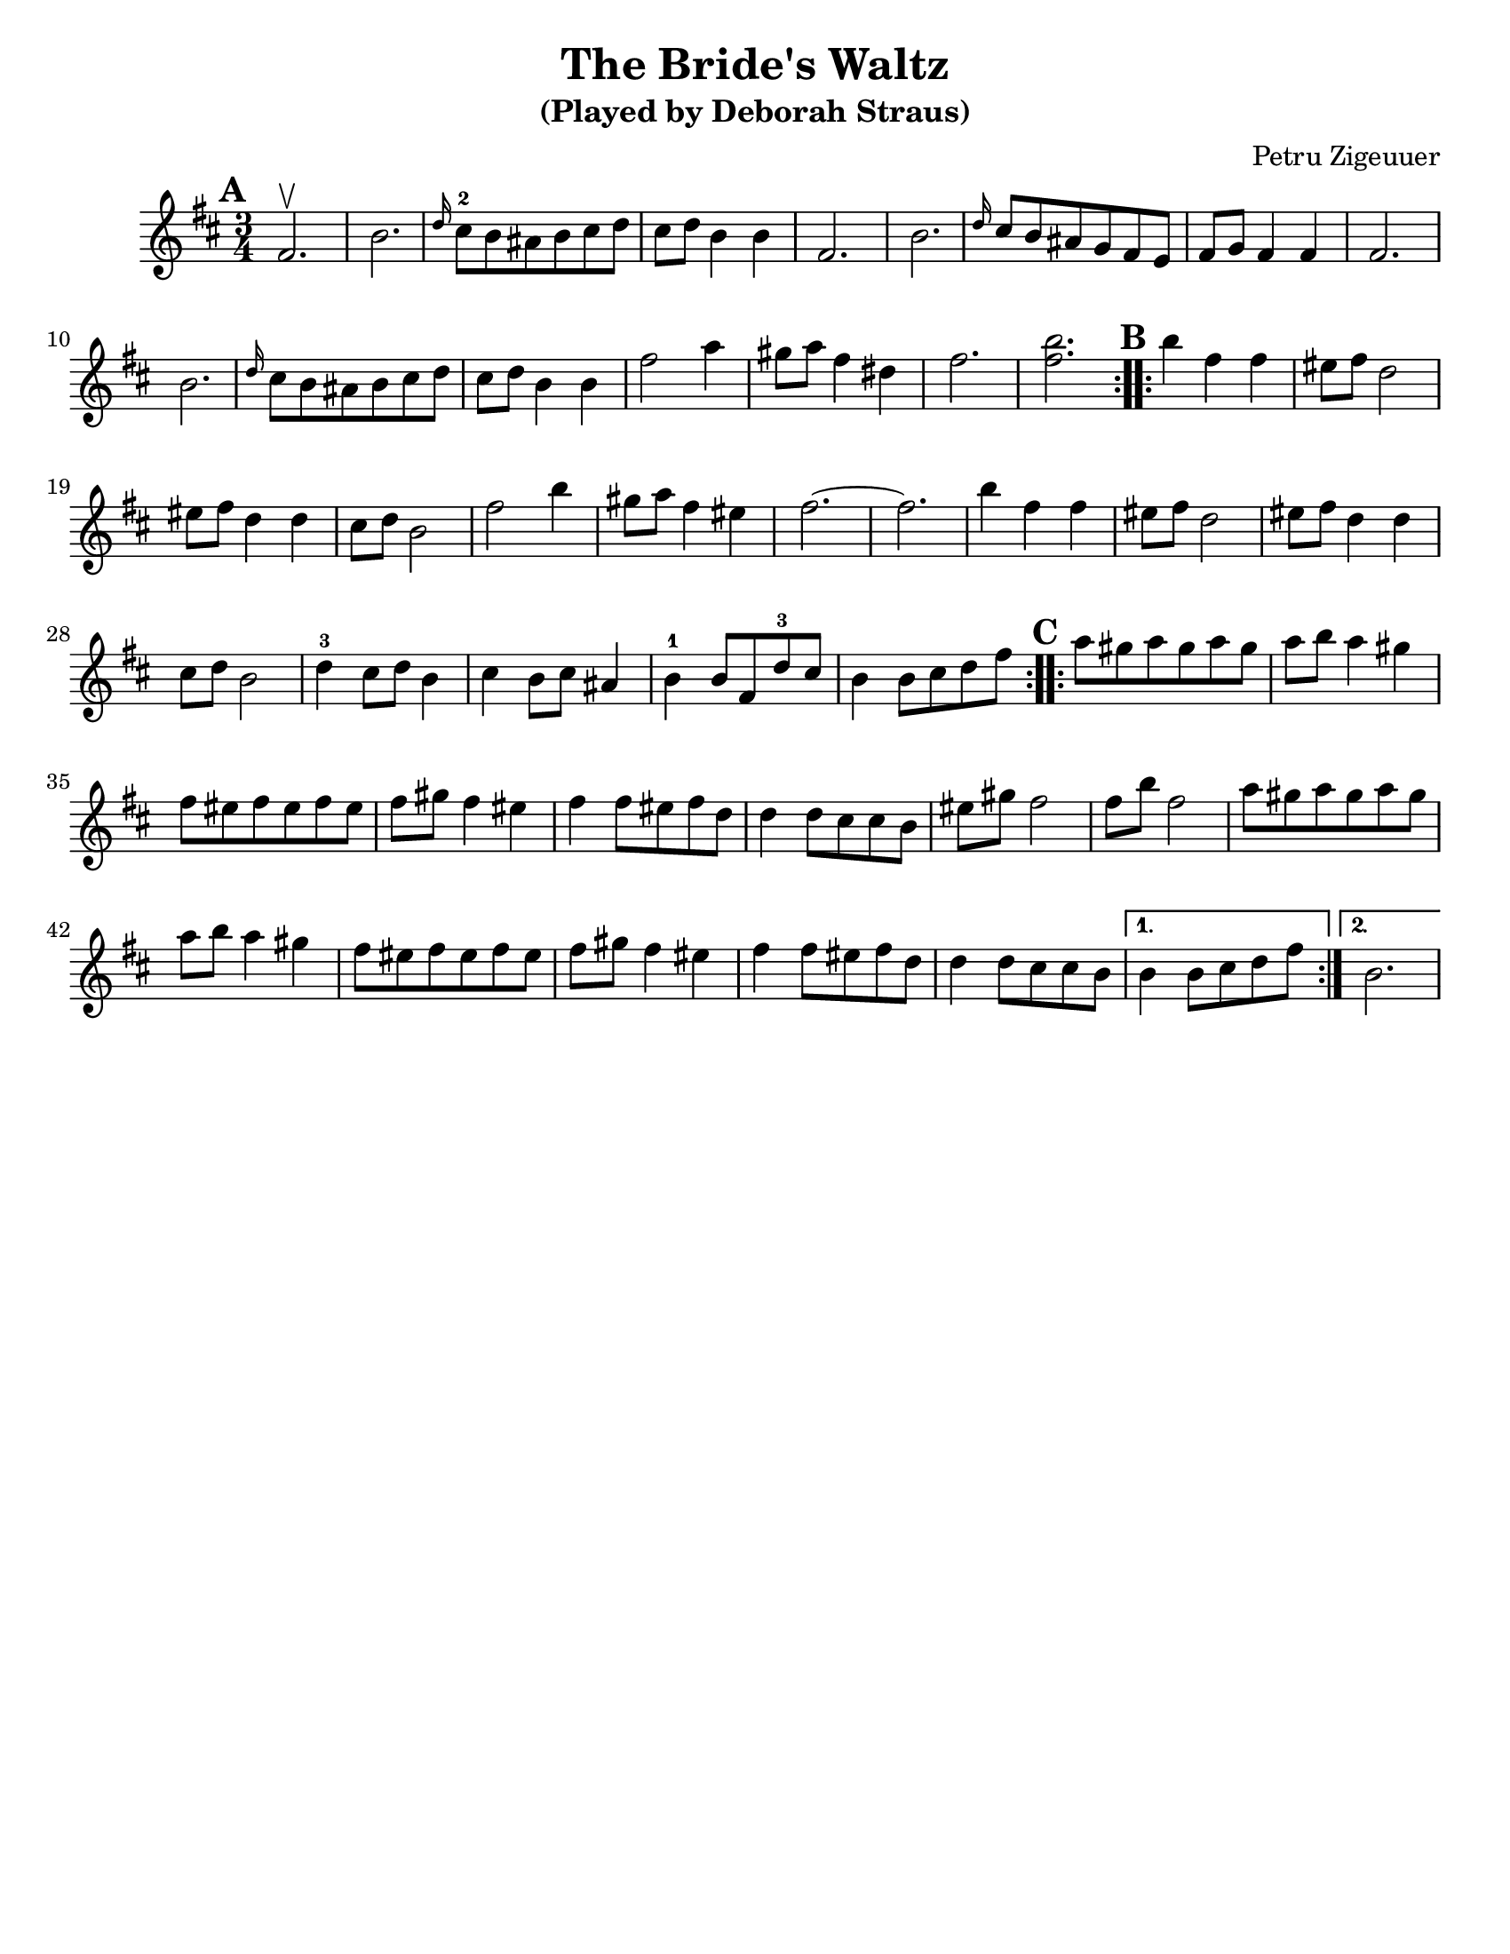 \version "2.18.0"
\paper{
  tagline = ##f
  %#print-all-headers = ##t
  #(set-paper-size "letter")
}
\header{
  title= "The Bride's Waltz"
  subtitle="(Played by Deborah Straus)"
  composer= "Petru Zigeuuer"
  %arranger= "Jeff Warschuer"
}

melody = \relative c' {
  \clef treble
  \key b \minor
  \time 3/4
  \set Score.markFormatter = #format-mark-box-alphabet
  \repeat volta 2{
  \mark \default
    fis2.\upbow

    b2.
    \grace d16 cis8-2 b ais b cis d
    cis d b4 b
    fis2.
    b2.
    \grace d16 cis8 b  ais g fis e
    fis8 g fis4 fis
    fis2.
    b2.
    \grace d16 cis8 b ais b cis d
    cis d b4 b
    fis'2 a4
    gis8 a fis4 dis
    fis2.
    <fis b>2.
  }

  \repeat volta 2{
  \mark \default
    b4     fis fis
    eis8 fis d2
    eis8 fis d4 d
    cis8 d b2
    fis'2 b4
    gis8 a fis4 eis
    fis2.~
    fis2.
    b4 fis fis
    eis8 fis d2
    eis8 fis d4 d
    cis8 d b2
    d4-3 cis8 d b4
    cis4 b8 cis ais4
    b-1 b8 fis d'-3 cis
    b4 b8 cis d fis
  }

  \repeat volta 2{
  \mark \default
    a8    gis a gis a gis
    a b a4 gis
    fis8 eis fis eis fis eis
    fis gis fis4 eis
    fis4 fis8 eis fis d
    d4 d8 cis cis b
    eis gis fis2
    fis8 b fis2
    a8 gis a gis a gis
    a b a4 gis
    fis8 eis fis eis fis eis
    fis gis fis4 eis
    fis4 fis8 eis fis d
    d4 d8 cis cis b

  }
  \alternative { {b4 b8 cis d fis} {b,2.} }

}

harmonies = \chordmode {

}

\score {
  <<
    \new ChordNames {
      \set chordChanges = ##t
      \harmonies
    }
    \new Staff \melody
  >>

  \layout{indent = 1.0\cm}
  \midi { }
}
